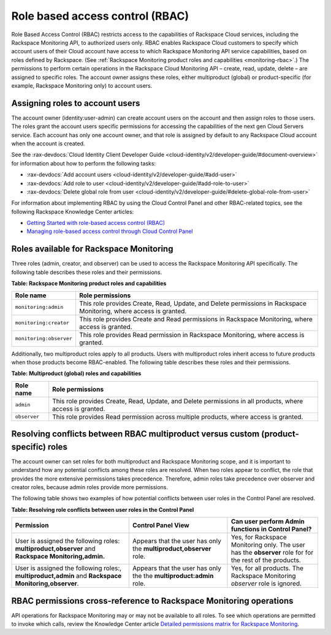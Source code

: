 .. _role-based-access-control:


Role based access control (RBAC)
~~~~~~~~~~~~~~~~~~~~~~~~~~~~~~~~~~~

Role Based Access Control (RBAC) restricts access to the capabilities of
Rackspace Cloud services, including the Rackspace Monitoring API,
to authorized users only. RBAC enables Rackspace Cloud customers to
specify which account users of their Cloud account have access to which
Rackspace Monitoring API service capabilities, based on roles
defined by Rackspace.
(See :ref:`Rackspace Monitoring product roles and capabilities <monitoring-rbac>`.)
The permissions to perform certain operations in the Rackspace Cloud
Monitoring API – create, read, update, delete – are assigned to specific
roles. The account owner assigns these roles, either multiproduct
(global) or product-specific (for example, Rackspace Monitoring only) to
account users.


Assigning roles to account users
^^^^^^^^^^^^^^^^^^^^^^^^^^^^^^^^^^
The account owner (identity:user-admin) can create account users on the
account and then assign roles to those users. The roles grant the
account users specific permissions for accessing the capabilities of the
next gen Cloud Servers service. Each account has only one account owner,
and that role is assigned by default to any Rackspace Cloud account when
the account is created.

See the :rax-devdocs:`Cloud Identity Client Developer Guide <cloud-identity/v2/developer-guide/#document-overview>`
for information about how to perform the following tasks:

* :rax-devdocs:`Add account users <cloud-identity/v2/developer-guide/#add-user>`

* :rax-devdocs:`Add role to user <cloud-identity/v2/developer-guide/#add-role-to-user>`

* :rax-devdocs:`Delete global role from user <cloud-identity/v2/developer-guide/#delete-global-role-from-user>`

For information about implementing RBAC by using the Cloud Control Panel
and other RBAC-related topics, see the following Rackspace Knowledge
Center articles:

- `Getting Started with role-based access control (RBAC)`_

- `Managing role-based access control through Cloud Control Panel`_


.. comments  Reference URLs


.. _Managing role-based access control through Cloud Control Panel: http://www.rackspace.com/knowledge_center/article/managing-role-based-access-control-rbac

.. _Getting Started with role-based access control (RBAC): http://www.rackspace.com/knowledge_center/article/getting-started-with-role-based-access-control-rbac-0


.. _monitoring-rbac:

Roles available for Rackspace Monitoring
^^^^^^^^^^^^^^^^^^^^^^^^^^^^^^^^^^^^^^^^^^^^^

Three roles (admin, creator, and observer) can be used to access the Rackspace Monitoring API
specifically. The following table describes these
roles and their permissions.

.. _monitor-rbac-roles-capabilities:

**Table: Rackspace Monitoring product roles and capabilities**

+--------------------------------------+--------------------------------------+
| Role name                            | Role permissions                     |
+======================================+======================================+
| ``monitoring:admin``                 | This role provides Create, Read,     |
|                                      | Update, and Delete permissions in    |
|                                      | Rackspace Monitoring, where access   |
|                                      | is granted.                          |
+--------------------------------------+--------------------------------------+
| ``monitoring:creator``               | This role provides Create and Read   |
|                                      | permissions in Rackspace Monitoring, |
|                                      | where access is granted.             |
+--------------------------------------+--------------------------------------+
| ``monitoring:observer``              | This role provides Read permission   |
|                                      | in Rackspace Monitoring, where access|
|                                      | is granted.                          |
+--------------------------------------+--------------------------------------+


Additionally, two multiproduct roles apply to all products. Users with
multiproduct roles inherit access to future products when those products
become RBAC-enabled. The following table describes these roles and their
permissions.


**Table: Multiproduct (global) roles and capabilities**

+--------------------------------------+--------------------------------------+
| Role name                            | Role permissions                     |
+======================================+======================================+
| ``admin``                            | This role provides Create, Read,     |
|                                      | Update, and Delete permissions in    |
|                                      | all products, where access is        |
|                                      | granted.                             |
+--------------------------------------+--------------------------------------+
| ``observer``                         | This role provides Read permission   |
|                                      | across multiple products, where      |
|                                      | access is granted.                   |
+--------------------------------------+--------------------------------------+



.. _resolve-rbac-conflicts:

Resolving conflicts between RBAC multiproduct versus custom (product-specific) roles
^^^^^^^^^^^^^^^^^^^^^^^^^^^^^^^^^^^^^^^^^^^^^^^^^^^^^^^^^^^^^^^^^^^^^^^^^^^^^^^^^^^^^^^

The account owner can set roles for both multiproduct and Rackspace Monitoring scope, and
it is important to understand how any potential conflicts among these roles are resolved.
When two roles appear to conflict, the role that provides the more extensive permissions
takes precedence. Therefore, admin roles take precedence over observer and creator roles,
because admin roles provide more permissions.

The following table shows two examples of how potential conflicts between user roles in
the Control Panel are resolved.

**Table: Resolving role conflicts between user roles in the Control Panel**

+------------------------------------+--------------------------+------------------------+
| Permission                         | Control Panel View       | Can user perform Admin |
|                                    |                          | functions in           |
|                                    |                          | Control Panel?         |
+====================================+==========================+========================+
| User is assigned the               | Appears that the user    | Yes, for Rackspace     |
| following roles:                   | has only the             | Monitoring only.       |
| **multiproduct,observer**          | **multiproduct,observer**| The user has the       |
| and                                | role.                    | **observer** role for  |
| **Rackspace Monitoring,admin.**    |                          | for the rest of the    |
|                                    |                          | products.              |
+------------------------------------+--------------------------+------------------------+
| User is assigned the following     | Appears that the user    | Yes, for all products. |
| roles:, **multiproduct,admin** and | has only the the         | The Rackspace          |
| **Rackspace Monitoring,observer**. | **multiproduct:admin**   | Monitoring             |
|                                    | role.                    | *observer* role is     |
|                                    |                          | ignored.               |
+------------------------------------+--------------------------+------------------------+


.. _rbac-permissions-cross-reference:

RBAC permissions cross-reference to Rackspace Monitoring operations
^^^^^^^^^^^^^^^^^^^^^^^^^^^^^^^^^^^^^^^^^^^^^^^^^^^^^^^^^^^^^^^^^^^^^^^^^

API operations for Rackspace Monitoring may or may not be available to all
roles. To see which operations are permitted to invoke which calls,
review the Knowledge Center
article `Detailed permissions matrix for Rackspace Monitoring`_.


.. _Detailed permissions matrix for Rackspace Monitoring: http://www.rackspace.com/knowledge_center/article/detailed-permissions-matrix-for-cloud-monitoring
